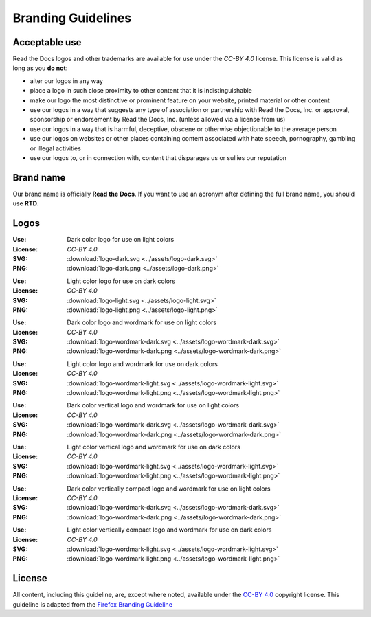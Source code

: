 Branding Guidelines
===================

Acceptable use
--------------

Read the Docs logos and other trademarks are available for use under the
`CC-BY 4.0` license. This license is valid as long as you **do not**:

* alter our logos in any way
* place a logo in such close proximity to other content that it is
  indistinguishable
* make our logo the most distinctive or prominent feature on your website,
  printed material or other content
* use our logos in a way that suggests any type of association or partnership
  with Read the Docs, Inc. or approval, sponsorship or endorsement by Read the
  Docs, Inc. (unless allowed via a license from us)
* use our logos in a way that is harmful, deceptive, obscene or otherwise
  objectionable to the average person
* use our logos on websites or other places containing content associated with
  hate speech, pornography, gambling or illegal activities
* use our logos to, or in connection with, content that disparages us or sullies
  our reputation

Brand name
----------

Our brand name is officially **Read the Docs**. If you want to use an acronym after defining the full brand name, you should use **RTD**.

Logos
-----

.. image:: ../assets/logo-dark.png
    :width: 200px

:Use: Dark color logo for use on light colors
:License: `CC-BY 4.0`
:SVG: :download:`logo-dark.svg <../assets/logo-dark.svg>`
:PNG: :download:`logo-dark.png <../assets/logo-dark.png>`

.. image:: ../assets/logo-light.png
    :width: 200px

:Use: Light color logo for use on dark colors
:License: `CC-BY 4.0`
:SVG: :download:`logo-light.svg <../assets/logo-light.svg>`
:PNG: :download:`logo-light.png <../assets/logo-light.png>`

.. image:: ../assets/logo-wordmark-dark.png
    :width: 400px

:Use: Dark color logo and wordmark for use on light colors
:License: `CC-BY 4.0`
:SVG: :download:`logo-wordmark-dark.svg <../assets/logo-wordmark-dark.svg>`
:PNG: :download:`logo-wordmark-dark.png <../assets/logo-wordmark-dark.png>`

.. image:: ../assets/logo-wordmark-light.png
    :width: 400px

:Use: Light color logo and wordmark for use on dark colors
:License: `CC-BY 4.0`
:SVG: :download:`logo-wordmark-light.svg <../assets/logo-wordmark-light.svg>`
:PNG: :download:`logo-wordmark-light.png <../assets/logo-wordmark-light.png>`

.. image:: ../assets/logo-wordmark-vertical-dark.png
    :width: 400px

:Use: Dark color vertical logo and wordmark for use on light colors
:License: `CC-BY 4.0`
:SVG: :download:`logo-wordmark-dark.svg <../assets/logo-wordmark-dark.svg>`
:PNG: :download:`logo-wordmark-dark.png <../assets/logo-wordmark-dark.png>`

.. image:: ../assets/logo-wordmark-vertical-light.png
    :width: 400px

:Use: Light color vertical logo and wordmark for use on dark colors
:License: `CC-BY 4.0`
:SVG: :download:`logo-wordmark-light.svg <../assets/logo-wordmark-light.svg>`
:PNG: :download:`logo-wordmark-light.png <../assets/logo-wordmark-light.png>`

.. image:: ../assets/logo-wordmark-vertical-compact-dark.png
    :width: 400px

:Use: Dark color vertically compact logo and wordmark for use on light colors
:License: `CC-BY 4.0`
:SVG: :download:`logo-wordmark-dark.svg <../assets/logo-wordmark-dark.svg>`
:PNG: :download:`logo-wordmark-dark.png <../assets/logo-wordmark-dark.png>`

.. image:: ../assets/logo-wordmark-vertical-compact-light.png
    :width: 400px

:Use: Light color vertically compact logo and wordmark for use on dark colors
:License: `CC-BY 4.0`
:SVG: :download:`logo-wordmark-light.svg <../assets/logo-wordmark-light.svg>`
:PNG: :download:`logo-wordmark-light.png <../assets/logo-wordmark-light.png>`

License
-------

All content, including this guideline, are, except where noted, available under
the `CC-BY 4.0`_ copyright license. This guideline is adapted from the
`Firefox Branding Guideline`_

.. _CC-BY 4.0: http://creativecommons.org/licenses/by/4.0/
.. _Firefox Branding Guideline: https://www.mozilla.org/en-US/styleguide/identity/firefox/branding/
